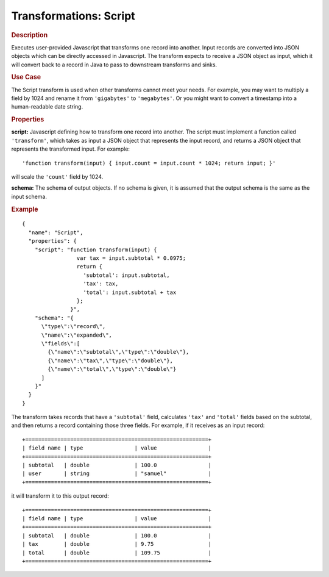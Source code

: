 .. meta::
    :author: Cask Data, Inc.
    :copyright: Copyright © 2015 Cask Data, Inc.

.. _included-apps-etl-plugins-transformations-script:

=======================
Transformations: Script 
=======================

.. rubric:: Description

Executes user-provided Javascript that transforms one record into another.
Input records are converted into JSON objects which can be directly accessed in
Javascript. The transform expects to receive a JSON object as input, which it will
convert back to a record in Java to pass to downstream transforms and sinks. 

.. rubric:: Use Case

The Script transform is used when other transforms cannot meet your needs.
For example, you may want to multiply a field by 1024 and rename it from ``'gigabytes'``
to ``'megabytes'``. Or you might want to convert a timestamp into a human-readable date string.

.. rubric:: Properties

**script:** Javascript defining how to transform one record into another. The script must
implement a function called ``'transform'``, which takes as input a JSON object that represents
the input record, and returns a JSON object that represents the transformed input.
For example::

   'function transform(input) { input.count = input.count * 1024; return input; }'
   
will scale the ``'count'`` field by 1024.

**schema:** The schema of output objects. If no schema is given, it is assumed that the output
schema is the same as the input schema.

.. rubric:: Example

::

  {
    "name": "Script",
    "properties": {
      "script": "function transform(input) {
                   var tax = input.subtotal * 0.0975;
                   return {
                     'subtotal': input.subtotal,
                     'tax': tax,
                     'total': input.subtotal + tax
                   };
                 }",
      "schema": "{
        \"type\":\"record\",
        \"name\":\"expanded\",
        \"fields\":[
          {\"name\":\"subtotal\",\"type\":\"double\"},
          {\"name\":\"tax\",\"type\":\"double\"},
          {\"name\":\"total\",\"type\":\"double\"}
        ]
      }"
    }
  }

The transform takes records that have a ``'subtotal'`` field, calculates ``'tax'`` and
``'total'`` fields based on the subtotal, and then returns a record containing those three
fields. For example, if it receives as an input record::

  +=========================================================+
  | field name | type                | value                |
  +=========================================================+
  | subtotal   | double              | 100.0                |
  | user       | string              | "samuel"             |
  +=========================================================+

it will transform it to this output record::

  +=========================================================+
  | field name | type                | value                |
  +=========================================================+
  | subtotal   | double              | 100.0                |
  | tax        | double              | 9.75                 |
  | total      | double              | 109.75               |
  +=========================================================+
